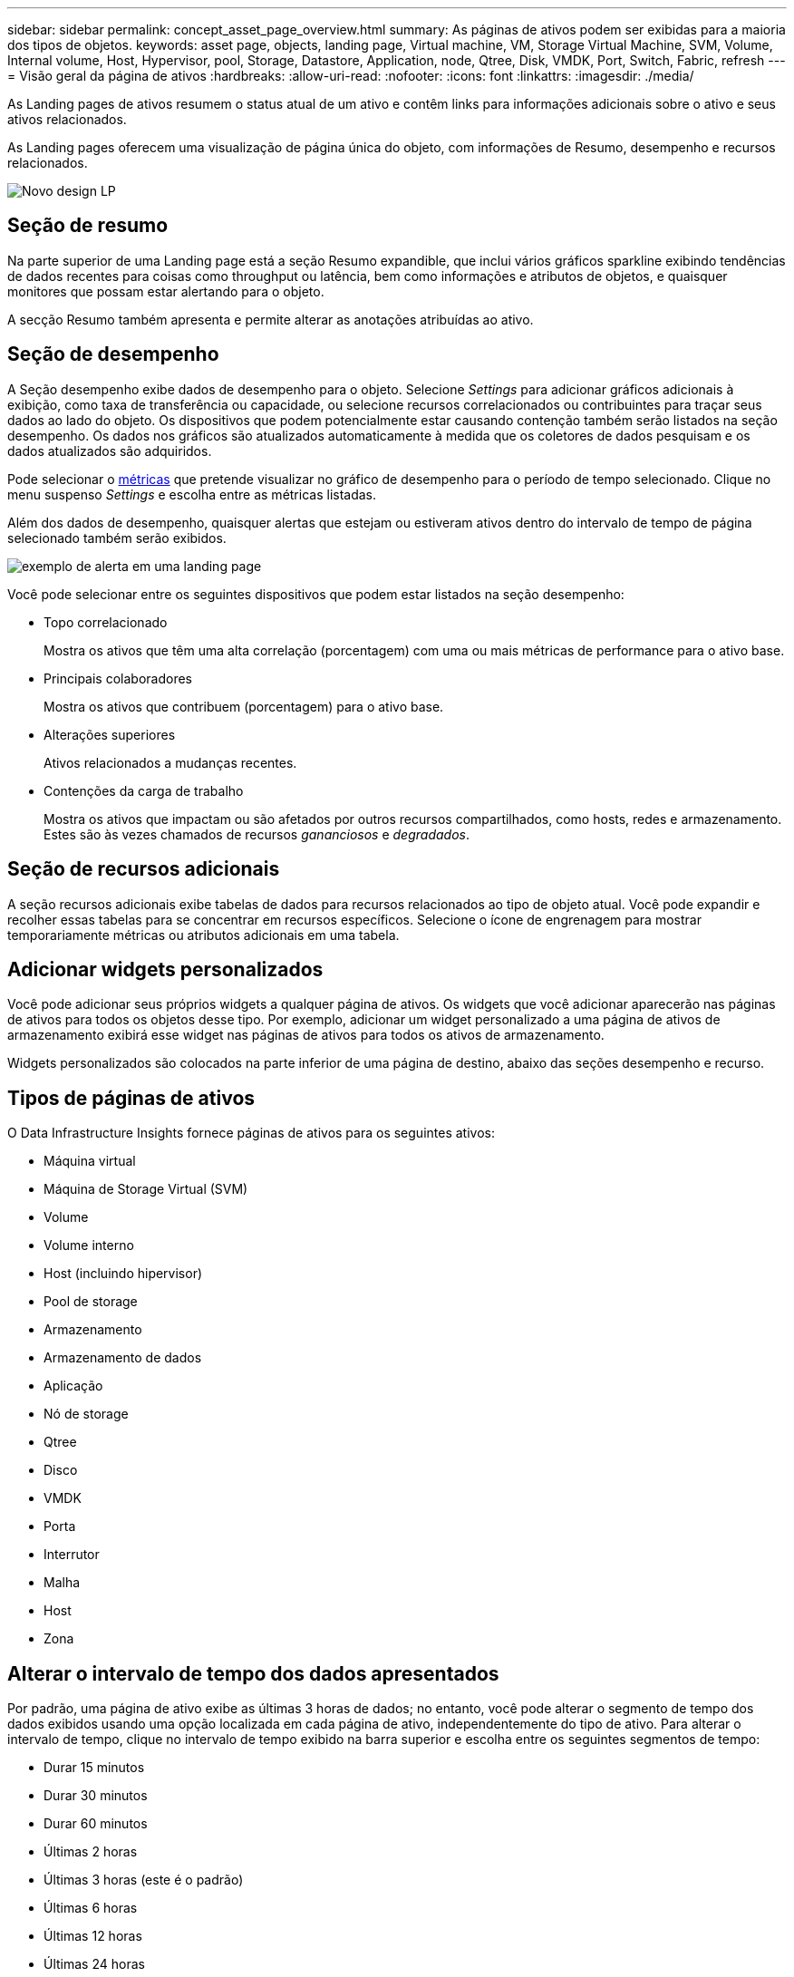 ---
sidebar: sidebar 
permalink: concept_asset_page_overview.html 
summary: As páginas de ativos podem ser exibidas para a maioria dos tipos de objetos. 
keywords: asset page, objects, landing page, Virtual machine, VM, Storage Virtual Machine, SVM, Volume, Internal volume, Host, Hypervisor, pool, Storage, Datastore, Application, node, Qtree, Disk, VMDK, Port, Switch, Fabric, refresh 
---
= Visão geral da página de ativos
:hardbreaks:
:allow-uri-read: 
:nofooter: 
:icons: font
:linkattrs: 
:imagesdir: ./media/


[role="lead"]
As Landing pages de ativos resumem o status atual de um ativo e contêm links para informações adicionais sobre o ativo e seus ativos relacionados.

As Landing pages oferecem uma visualização de página única do objeto, com informações de Resumo, desempenho e recursos relacionados.

image:lp_new_design.png["Novo design LP"]



== Seção de resumo

Na parte superior de uma Landing page está a seção Resumo expandible, que inclui vários gráficos sparkline exibindo tendências de dados recentes para coisas como throughput ou latência, bem como informações e atributos de objetos, e quaisquer monitores que possam estar alertando para o objeto.

A secção Resumo também apresenta e permite alterar as anotações atribuídas ao ativo.



== Seção de desempenho

A Seção desempenho exibe dados de desempenho para o objeto. Selecione _Settings_ para adicionar gráficos adicionais à exibição, como taxa de transferência ou capacidade, ou selecione recursos correlacionados ou contribuintes para traçar seus dados ao lado do objeto. Os dispositivos que podem potencialmente estar causando contenção também serão listados na seção desempenho. Os dados nos gráficos são atualizados automaticamente à medida que os coletores de dados pesquisam e os dados atualizados são adquiridos.

Pode selecionar o <<performance-metric-definitions,métricas>> que pretende visualizar no gráfico de desempenho para o período de tempo selecionado. Clique no menu suspenso _Settings_ e escolha entre as métricas listadas.

Além dos dados de desempenho, quaisquer alertas que estejam ou estiveram ativos dentro do intervalo de tempo de página selecionado também serão exibidos.

image:lp_alert_example.png["exemplo de alerta em uma landing page"]

Você pode selecionar entre os seguintes dispositivos que podem estar listados na seção desempenho:

* Topo correlacionado
+
Mostra os ativos que têm uma alta correlação (porcentagem) com uma ou mais métricas de performance para o ativo base.

* Principais colaboradores
+
Mostra os ativos que contribuem (porcentagem) para o ativo base.

* Alterações superiores
+
Ativos relacionados a mudanças recentes.

* Contenções da carga de trabalho
+
Mostra os ativos que impactam ou são afetados por outros recursos compartilhados, como hosts, redes e armazenamento. Estes são às vezes chamados de recursos _gananciosos_ e _degradados_.





== Seção de recursos adicionais

A seção recursos adicionais exibe tabelas de dados para recursos relacionados ao tipo de objeto atual. Você pode expandir e recolher essas tabelas para se concentrar em recursos específicos. Selecione o ícone de engrenagem para mostrar temporariamente métricas ou atributos adicionais em uma tabela.



== Adicionar widgets personalizados

Você pode adicionar seus próprios widgets a qualquer página de ativos. Os widgets que você adicionar aparecerão nas páginas de ativos para todos os objetos desse tipo. Por exemplo, adicionar um widget personalizado a uma página de ativos de armazenamento exibirá esse widget nas páginas de ativos para todos os ativos de armazenamento.

Widgets personalizados são colocados na parte inferior de uma página de destino, abaixo das seções desempenho e recurso.



== Tipos de páginas de ativos

O Data Infrastructure Insights fornece páginas de ativos para os seguintes ativos:

* Máquina virtual
* Máquina de Storage Virtual (SVM)
* Volume
* Volume interno
* Host (incluindo hipervisor)
* Pool de storage
* Armazenamento
* Armazenamento de dados
* Aplicação
* Nó de storage
* Qtree
* Disco
* VMDK
* Porta
* Interrutor
* Malha
* Host
* Zona




== Alterar o intervalo de tempo dos dados apresentados

Por padrão, uma página de ativo exibe as últimas 3 horas de dados; no entanto, você pode alterar o segmento de tempo dos dados exibidos usando uma opção localizada em cada página de ativo, independentemente do tipo de ativo. Para alterar o intervalo de tempo, clique no intervalo de tempo exibido na barra superior e escolha entre os seguintes segmentos de tempo:

* Durar 15 minutos
* Durar 30 minutos
* Durar 60 minutos
* Últimas 2 horas
* Últimas 3 horas (este é o padrão)
* Últimas 6 horas
* Últimas 12 horas
* Últimas 24 horas
* Últimos 2 dias
* Últimos 3 dias
* Últimos 7 dias
* Últimos 14 dias
* Últimos 30 dias
* Intervalo de tempo personalizado


O intervalo de tempo personalizado permite-lhe selecionar até 31 dias consecutivos. Também pode definir a hora de início e a hora de fim do dia para este intervalo. A hora de Início padrão é 12:00 AM no primeiro dia selecionado e a hora de término padrão é 11:59 PM no último dia selecionado. Clicar em aplicar aplicará o intervalo de tempo personalizado à página de ativos.

As informações na página são atualizadas automaticamente com base no intervalo de tempo selecionado. A taxa de atualização atual é exibida no canto superior direito da seção Resumo, bem como em quaisquer tabelas ou widgets relevantes na página.



== Definições métricas de desempenho

A seção desempenho pode exibir várias métricas com base no período de tempo selecionado para o ativo. Cada métrica é exibida em seu próprio gráfico de desempenho. Você pode adicionar ou remover métricas e ativos relacionados dos gráficos, dependendo dos dados que deseja ver; as métricas que você pode escolher variam dependendo do tipo de ativo.

|===


| *Métrica* | *Descrição* 


| BB crédito zero Rx, TX | Número de vezes que a contagem de crédito de buffer para buffer de receção/transmissão foi transferida para zero durante o período de amostragem. Esta métrica representa o número de vezes que a porta anexada teve que parar de transmitir porque esta porta estava fora de créditos para fornecer. 


| BB crédito zero duração TX | Tempo em milissegundos durante o qual o crédito BB de transmissão foi zero durante o intervalo de amostragem. 


| Taxa de acerto do cache (Total, leitura, escrita) % | Porcentagem de solicitações que resultam em acertos de cache. Quanto maior o número de acessos versus acessos ao volume, melhor é o desempenho. Esta coluna está vazia para matrizes de armazenamento que não recolhem informações de acerto de cache. 


| Utilização de cache (total) % | Porcentagem total de solicitações de cache que resultam em acertos de cache 


| Classe 3 descarta | Contagem de cartões de transporte de dados de classe 3 Fibre Channel. 


| Utilização de CPU (total) % | Quantidade de recursos de CPU usados ativamente, como uma porcentagem do total disponível (sobre todas as CPUs virtuais). 


| Erro CRC | Número de quadros com verificações de redundância cíclica (CRCs) inválidas detetadas pela porta durante o período de amostragem 


| Taxa de quadros | Taxa de quadros de transmissão em quadros por segundo (FPS) 


| Tamanho médio do fotograma (Rx, TX) | Relação entre o tráfego e o tamanho do quadro. Essa métrica permite identificar se há estruturas suspensas na malha. 


| Tamanho do quadro demasiado longo | Contagem de quadros de transmissão de dados Fibre Channel que são muito longos. 


| Tamanho do quadro demasiado curto | Contagem de quadros de transmissão de dados Fibre Channel que são muito curtos. 


| Densidade de e/S (total, leitura, gravação) | Número de IOPS dividido pela capacidade usada (conforme adquirido da pesquisa de inventário mais recente da fonte de dados) para o elemento volume, volume interno ou armazenamento. Medido em número de operações de e/S por segundo por TB. 


| IOPS (total, leitura, gravação) | Número de solicitações de serviço de e/S de leitura/gravação que passam pelo canal de e/S ou uma parte desse canal por unidade de tempo (medido em e/S por segundo) 


| Taxa de transferência IP (total, leitura, gravação) | Total: Taxa agregada à qual os dados IP foram transmitidos e recebidos em megabytes por segundo. 


| Leitura: Taxa de transferência IP (receber): | Taxa média na qual os dados IP foram recebidos em megabytes por segundo. 


| Escreva: Taxa de transferência IP (transmissão): | Taxa média na qual os dados IP foram transmitidos em megabytes por segundo. 


| Latência (total, leitura, gravação) | Latência (R&W): Taxa na qual os dados são lidos ou gravados nas máquinas virtuais em um período fixo de tempo. O valor é medido em megabytes por segundo. 


| Latência: | Tempo médio de resposta das máquinas virtuais em um armazenamento de dados. 


| Latência máxima: | O maior tempo de resposta das máquinas virtuais em um armazenamento de dados. 


| Falha na ligação | Número de falhas de link detetadas pela porta durante o período de amostragem. 


| Reposição da ligação Rx, TX | O número de redefinições da ligação de receção ou de transmissão durante o período de amostragem. Essa métrica representa o número de redefinições de link que foram emitidas pela porta anexada a essa porta. 


| % De utilização da memória (total) | Limite para a memória usada pelo host. 


| % R/W parcial (total) | Número total de vezes que uma operação de leitura/gravação cruza um limite de distribuição em qualquer módulo de disco em um LUN RAID 5, RAID 1/0 ou RAID 0 geralmente, os cruzamentos de faixa não são benéficos, porque cada um requer uma e/S adicional Uma porcentagem baixa indica um tamanho eficiente do elemento de distribuição e é uma indicação de alinhamento inadequado de um volume (ou um LUN NetApp). Para CLARiiON, esse valor é o número de cruzamentos de faixa divididos pelo número total de IOPS. 


| Erros de porta | Relatório de erros de porta durante o período de amostragem/período de tempo determinado. 


| Contagem de perda de sinal | Número de erros de perda de sinal. Se ocorrer um erro de perda de sinal, não existe uma ligação elétrica e existe um problema físico. 


| Taxa de swap (taxa total, em taxa, fora taxa) | Taxa na qual a memória é trocada dentro, fora ou ambos do disco para a memória ativa durante o período de amostragem. Este contador aplica-se a máquinas virtuais. 


| Contagem de perdas de sincronização | Número de erros de perda de sincronização. Se ocorrer um erro de perda de sincronização, o hardware não poderá fazer sentido do tráfego ou bloquear nele. Todo o equipamento pode não estar usando a mesma taxa de dados, ou a ótica ou as conexões físicas podem ser de baixa qualidade. A porta deve ressincronizar após cada erro, o que afeta o desempenho do sistema. Medido em KB/seg 


| Taxa de transferência (total, leitura, gravação) | Taxa na qual os dados estão sendo transmitidos, recebidos ou ambos em um período fixo de tempo em resposta a solicitações de serviço de e/S (medido em MB por segundo). 


| Limites de eliminação de tempo limite - TX | Contagem de quadros de transmissão descartados causada por tempo limite. 


| Taxa de tráfego (total, leitura, gravação) | Tráfego transmitido, recebido ou ambos recebidos durante o período de amostragem, em mebibytes por segundo. 


| Utilização de tráfego (Total, leitura, escrita) | Relação de tráfego recebido/transmitido/total para receber/transmitir/capacidade total, durante o período de amostragem. 


| Utilização (Total, leitura, escrita) % | Percentagem da largura de banda disponível utilizada para transmissão (TX) e receção (Rx). 


| Escrever pendente (total) | Número de solicitações de serviço de e/S de gravação pendentes. 
|===